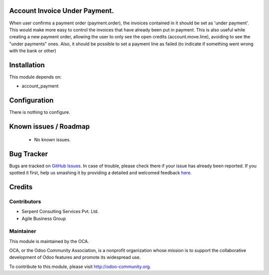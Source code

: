 .. image:: https://img.shields.io/badge/licence-AGPL--3-blue.svg
    :alt: License: AGPL-3

Account Invoice Under Payment.
===========================

When user confirms a payment order (payment.order), the invoices contained in it should be set as 'under payment'.
This would make more easy to control the invoices that have already been put in payment.
This is also useful while creating a new payment order, allowing the user to only see the open credits (account.move.line), avoiding to see the "under payments" ones.
Also, it should be possible to set a payment line as failed (to indicate if something went wrong with the bank or other)

Installation
============

This module depends on:

* account_payment

Configuration
=============

There is nothing to configure.

Known issues / Roadmap
======================

 * No known issues.

Bug Tracker
===========

Bugs are tracked on `GitHub Issues <https://github.com/OCA/account-payment/issues>`_.
In case of trouble, please check there if your issue has already been reported.
If you spotted it first, help us smashing it by providing a detailed and welcomed feedback
`here <https://github.com/OCA/account-payment/issues/new?body=module:%20account_invoice_under_payment_mode%0Aversion:%208.0%0A%0A**Steps%20to%20reproduce**%0A-%20...%0A%0A**Current%20behavior**%0A%0A**Expected%20behavior**>`_.

Credits
=======

Contributors
------------
- Serpent Consulting Services Pvt. Ltd.
- Agile Business Group

Maintainer
----------

.. image:: https://odoo-community.org/logo.png
   :alt: Odoo Community Association
   :target: https://odoo-community.org

This module is maintained by the OCA.

OCA, or the Odoo Community Association, is a nonprofit organization whose
mission is to support the collaborative development of Odoo features and
promote its widespread use.

To contribute to this module, please visit http://odoo-community.org.
